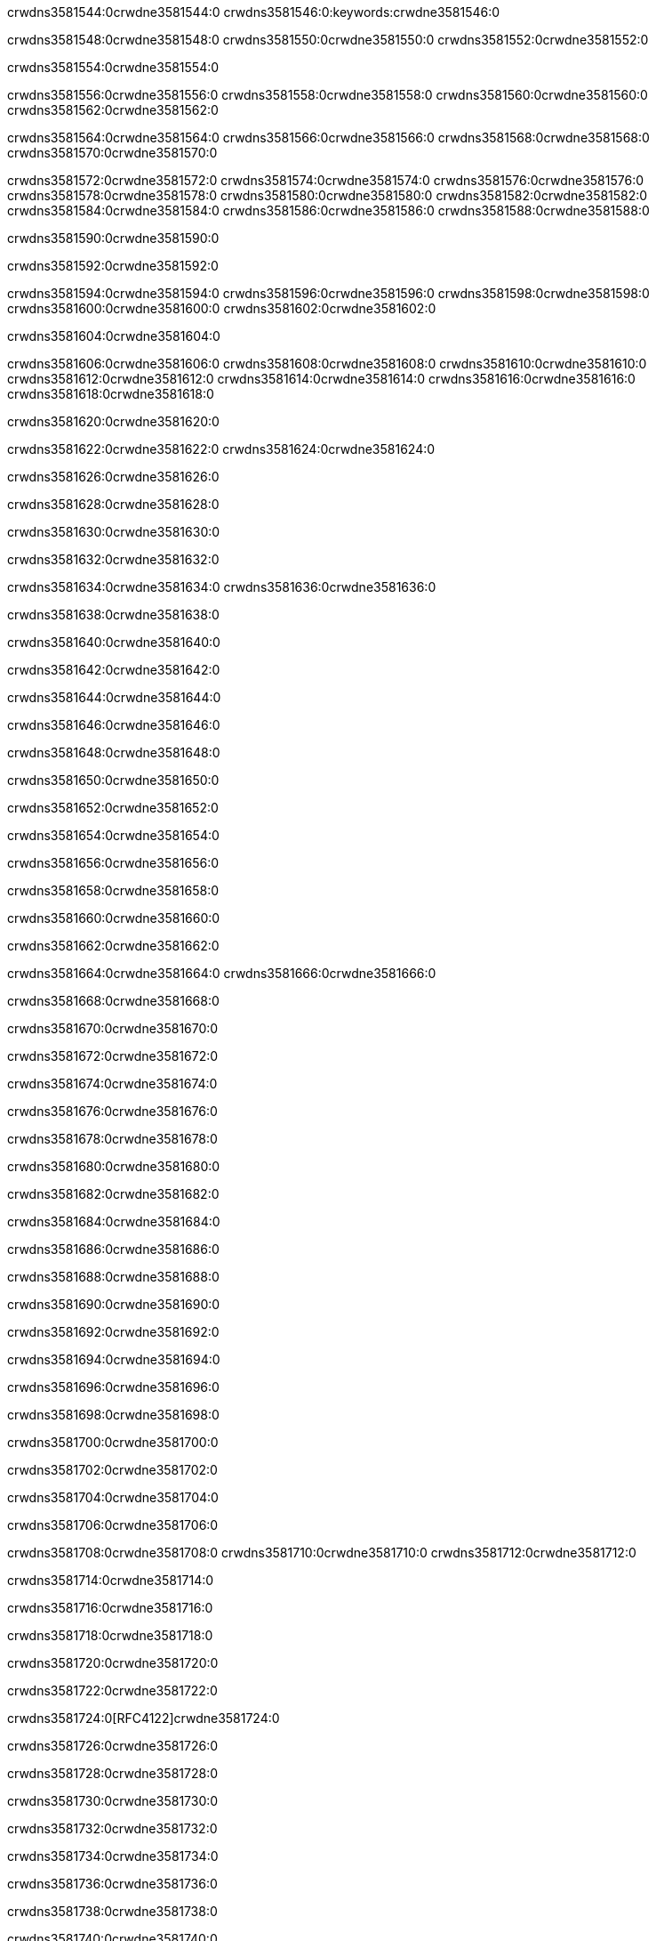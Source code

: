 crwdns3581544:0crwdne3581544:0
crwdns3581546:0:keywords:crwdne3581546:0

crwdns3581548:0crwdne3581548:0 crwdns3581550:0crwdne3581550:0 crwdns3581552:0crwdne3581552:0

crwdns3581554:0crwdne3581554:0

crwdns3581556:0crwdne3581556:0 crwdns3581558:0crwdne3581558:0 crwdns3581560:0crwdne3581560:0 crwdns3581562:0crwdne3581562:0

crwdns3581564:0crwdne3581564:0
crwdns3581566:0crwdne3581566:0
crwdns3581568:0crwdne3581568:0
  crwdns3581570:0crwdne3581570:0

crwdns3581572:0crwdne3581572:0
  crwdns3581574:0crwdne3581574:0
    crwdns3581576:0crwdne3581576:0
      crwdns3581578:0crwdne3581578:0
        crwdns3581580:0crwdne3581580:0
        crwdns3581582:0crwdne3581582:0
      crwdns3581584:0crwdne3581584:0
        crwdns3581586:0crwdne3581586:0
crwdns3581588:0crwdne3581588:0

crwdns3581590:0crwdne3581590:0

crwdns3581592:0crwdne3581592:0

crwdns3581594:0crwdne3581594:0
crwdns3581596:0crwdne3581596:0
crwdns3581598:0crwdne3581598:0
crwdns3581600:0crwdne3581600:0
crwdns3581602:0crwdne3581602:0

crwdns3581604:0crwdne3581604:0

crwdns3581606:0crwdne3581606:0
crwdns3581608:0crwdne3581608:0
  crwdns3581610:0crwdne3581610:0
  crwdns3581612:0crwdne3581612:0
    crwdns3581614:0crwdne3581614:0
      crwdns3581616:0crwdne3581616:0
crwdns3581618:0crwdne3581618:0

crwdns3581620:0crwdne3581620:0

crwdns3581622:0crwdne3581622:0 crwdns3581624:0crwdne3581624:0

crwdns3581626:0crwdne3581626:0

crwdns3581628:0crwdne3581628:0

crwdns3581630:0crwdne3581630:0

crwdns3581632:0crwdne3581632:0

crwdns3581634:0crwdne3581634:0 crwdns3581636:0crwdne3581636:0

crwdns3581638:0crwdne3581638:0

crwdns3581640:0crwdne3581640:0

crwdns3581642:0crwdne3581642:0

crwdns3581644:0crwdne3581644:0

crwdns3581646:0crwdne3581646:0

crwdns3581648:0crwdne3581648:0

crwdns3581650:0crwdne3581650:0

crwdns3581652:0crwdne3581652:0

crwdns3581654:0crwdne3581654:0

crwdns3581656:0crwdne3581656:0

crwdns3581658:0crwdne3581658:0

crwdns3581660:0crwdne3581660:0

crwdns3581662:0crwdne3581662:0

crwdns3581664:0crwdne3581664:0 crwdns3581666:0crwdne3581666:0

crwdns3581668:0crwdne3581668:0

crwdns3581670:0crwdne3581670:0

crwdns3581672:0crwdne3581672:0

crwdns3581674:0crwdne3581674:0

crwdns3581676:0crwdne3581676:0

crwdns3581678:0crwdne3581678:0

crwdns3581680:0crwdne3581680:0

crwdns3581682:0crwdne3581682:0

crwdns3581684:0crwdne3581684:0

crwdns3581686:0crwdne3581686:0

crwdns3581688:0crwdne3581688:0

crwdns3581690:0crwdne3581690:0

crwdns3581692:0crwdne3581692:0

crwdns3581694:0crwdne3581694:0

crwdns3581696:0crwdne3581696:0

crwdns3581698:0crwdne3581698:0

crwdns3581700:0crwdne3581700:0

crwdns3581702:0crwdne3581702:0

crwdns3581704:0crwdne3581704:0

crwdns3581706:0crwdne3581706:0

crwdns3581708:0crwdne3581708:0 crwdns3581710:0crwdne3581710:0 crwdns3581712:0crwdne3581712:0

crwdns3581714:0crwdne3581714:0

crwdns3581716:0crwdne3581716:0

crwdns3581718:0crwdne3581718:0

crwdns3581720:0crwdne3581720:0

crwdns3581722:0crwdne3581722:0

crwdns3581724:0[RFC4122]crwdne3581724:0

crwdns3581726:0crwdne3581726:0

crwdns3581728:0crwdne3581728:0

crwdns3581730:0crwdne3581730:0

crwdns3581732:0crwdne3581732:0

crwdns3581734:0crwdne3581734:0

crwdns3581736:0crwdne3581736:0

crwdns3581738:0crwdne3581738:0

crwdns3581740:0crwdne3581740:0

crwdns3581742:0crwdne3581742:0

crwdns3581744:0crwdne3581744:0 crwdns3581746:0crwdne3581746:0

crwdns3581748:0crwdne3581748:0

crwdns3581750:0crwdne3581750:0

crwdns3581752:0crwdne3581752:0